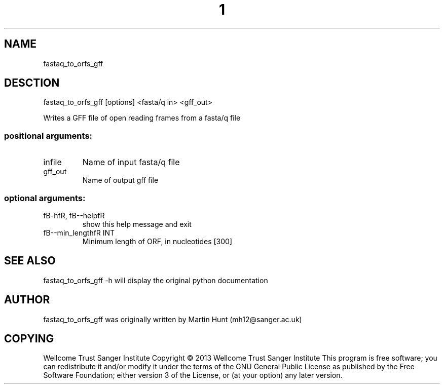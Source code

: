 ." DO NOT MODIFY THIS FILE! It was generated by help2man 1.40.10.
.TH "1" "October 2014" " fastaq_to_orfs_gff [options] <fasta/q in> <gff_out>" "fastaq_to_orfs_gff"
.SH NAME
fastaq_to_orfs_gff
.SH DESCTION
fastaq_to_orfs_gff [options] <fasta/q in> <gff_out>
.PP
Writes a GFF file of open reading frames from a fasta/q file
.SS "positional arguments:"
.TP
infile
Name of input fasta/q file
.TP
gff_out
Name of output gff file
.SS "optional arguments:"
.TP
fB-hfR, fB--helpfR
show this help message and exit
.TP
fB--min_lengthfR INT
Minimum length of ORF, in nucleotides [300]
.PP
.SH "SEE ALSO"
fastaq_to_orfs_gff -h will display the original python documentation








.PP

.SH "AUTHOR"
.sp
fastaq_to_orfs_gff was originally written by Martin Hunt (mh12@sanger\&.ac\&.uk)
.SH "COPYING"
.sp
Wellcome Trust Sanger Institute Copyright \(co 2013 Wellcome Trust Sanger Institute This program is free software; you can redistribute it and/or modify it under the terms of the GNU General Public License as published by the Free Software Foundation; either version 3 of the License, or (at your option) any later version\&.

